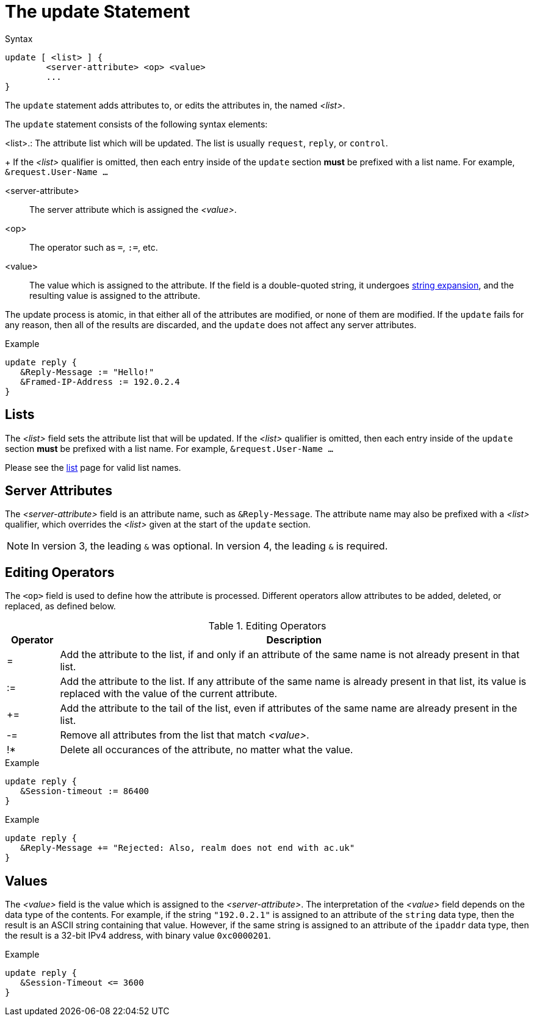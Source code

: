 = The update Statement

.Syntax
[source,unlang]
----
update [ <list> ] {
	<server-attribute> <op> <value>
	...
}
----

The `update` statement adds attributes to, or edits the attributes in,
the named _<list>_.

The `update` statement consists of the following syntax elements:

<list>.: The attribute list which will be updated.  The list is
usually `request`, `reply`, or `control`.
+
If the _<list>_ qualifier is omitted, then each entry inside of the
`update` section *must* be prefixed with a list name.  For example,
`&request.User-Name ...`

<server-attribute>:: The server attribute which is assigned the
_<value>_.

<op>:: The operator such as `=`, `:=`, etc.

<value>:: The value which is assigned to the attribute.  If the field
is a double-quoted string, it undergoes xref:xlat/index.adoc[string
expansion], and the resulting value is assigned to the attribute.

The update process is atomic, in that either all of the attributes are
modified, or none of them are modified.  If the `update` fails for any
reason, then all of the results are discarded, and the `update` does
not affect any server attributes.

.Example
[source,unlang]
----
update reply {
   &Reply-Message := "Hello!"
   &Framed-IP-Address := 192.0.2.4
}
----

== Lists

The _<list>_ field sets the attribute list that will be updated.  If
the _<list>_ qualifier is omitted, then each entry inside of the
`update` section *must* be prefixed with a list name.  For example,
`&request.User-Name ...`

Please see the xref:unlang/list.adoc[list] page for valid list names.

== Server Attributes

The _<server-attribute>_ field is an attribute name, such as
`&Reply-Message`.  The attribute name may also be prefixed with a
_<list>_ qualifier, which overrides the _<list>_ given at the start
of the `update` section.

NOTE: In version 3, the leading `&` was optional.  In version 4, the
leading `&` is required.

== Editing Operators

The `<op>` field is used to define how the attribute is processed.
Different operators allow attributes to be added, deleted, or
replaced, as defined below.

.Editing Operators
[options="header"]
[cols="10%,90%"]
|=====
| Operator | Description
| =        | Add the attribute to the list, if and only if an attribute of
the same name is not already present in that list.
| :=       | Add the attribute to the list. If any attribute of the same
name is already present in that list, its value is replaced with the
value of the current attribute.
| +=       | Add the attribute to the tail of the list, even if attributes
of the same name are already present in the list.
| -=       | Remove all attributes from the list that match _<value>_.
| !*       | Delete all occurances of the attribute, no matter what the value.
|=====

.Example
[source,unlang]
----
update reply {
   &Session-timeout := 86400
}
----

.Example
[source,unlang]
----
update reply {
   &Reply-Message += "Rejected: Also, realm does not end with ac.uk"
}
----

== Values

The _<value>_ field is the value which is assigned to the
_<server-attribute>_.  The interpretation of the _<value>_ field
depends on the data type of the contents.  For example, if the string
`"192.0.2.1"` is assigned to an attribute of the `string` data type,
then the result is an ASCII string containing that value.  However, if
the same string is assigned to an attribute of the `ipaddr` data type,
then the result is a 32-bit IPv4 address, with binary value `0xc0000201`.

.Example
[source,unlang]
----
update reply {
   &Session-Timeout <= 3600
}
----

// Copyright (C) 2021 Network RADIUS SAS.  Licenced under CC-by-NC 4.0.
// Development of this documentation was sponsored by Network RADIUS SAS.
